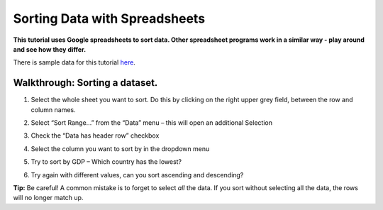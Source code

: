 ==============================
Sorting Data with Spreadsheets
==============================

**This tutorial uses Google spreadsheets to sort data. Other spreadsheet programs work in a similar way - play around and see how they differ.**

There is sample data for this tutorial `here`_.

Walkthrough: Sorting a dataset.
^^^^^^^^^^^^^^^^^^^^^^^^^^^^^^

#. Select the whole sheet you want to sort. Do this by clicking on the right upper grey field, between the row and column names.

   .. image:: http://farm9.staticflickr.com/8322/8070104022_e233a65687_o_d.png
#. Select “Sort Range...” from the “Data” menu – this will open an additional Selection
#. Check the “Data has header row” checkbox

   .. image:: http://farm9.staticflickr.com/8437/7872826062_017d1bfe19_o_d.jpg
#. Select the column you want to sort by in the dropdown menu
#. Try to sort by GDP – Which country has the lowest?
#. Try again with different values, can you sort ascending and descending?

**Tip:** Be careful! A common mistake is to forget to select *all* the data. If you sort without selecting all the data, the rows will no longer match up.

.. _here: http://dump.tentacleriot.eu/wb-gdp-health-life.csv

.. raw:: html

  <div class="alert alert-info">Any questions? Got stuck? <a class="btn
  btn-large btn-info" href="http://ask.schoolofdata.org">Ask School of Data!
  </a></div>
